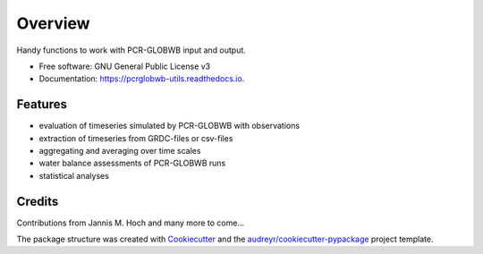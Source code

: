 ===============
Overview
===============


.. image:: https://img.shields.io/pypi/v/pcrglobwb_utils.svg
        :target: https://pypi.python.org/pypi/pcrglobwb_utils

.. image:: https://img.shields.io/travis/JannisHoch/pcrglobwb_utils.svg
        :target: https://travis-ci.com/JannisHoch/pcrglobwb_utils

.. image:: https://readthedocs.org/projects/pcrglobwb-utils/badge/?version=latest
        :target: https://pcrglobwb-utils.readthedocs.io/en/latest/?badge=latest
        :alt: Documentation Status

.. image:: https://zenodo.org/badge/DOI/10.5281/zenodo.3725813.svg
   :target: https://doi.org/10.5281/zenodo.3725813
   :alt: DOI

.. image:: https://img.shields.io/badge/License-GPLv3-blue.svg
   :target: https://www.gnu.org/licenses/gpl-3.0
   :alt: License




Handy functions to work with PCR-GLOBWB input and output.


* Free software: GNU General Public License v3
* Documentation: https://pcrglobwb-utils.readthedocs.io.


Features
--------

* evaluation of timeseries simulated by PCR-GLOBWB with observations
* extraction of timeseries from GRDC-files or csv-files
* aggregating and averaging over time scales
* water balance assessments of PCR-GLOBWB runs
* statistical analyses

Credits
-------

Contributions from Jannis M. Hoch and many more to come...

The package structure was created with Cookiecutter_ and the `audreyr/cookiecutter-pypackage`_ project template.

.. _Cookiecutter: https://github.com/audreyr/cookiecutter
.. _`audreyr/cookiecutter-pypackage`: https://github.com/audreyr/cookiecutter-pypackage
